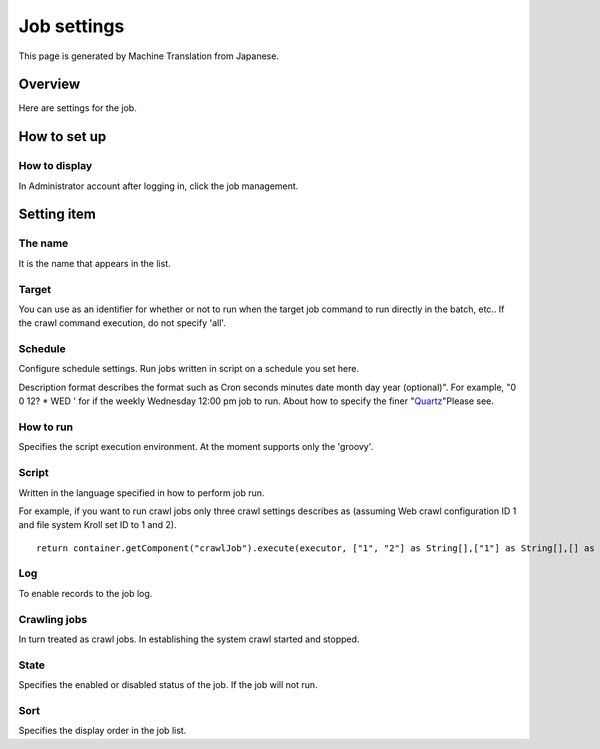 ============
Job settings
============

This page is generated by Machine Translation from Japanese.

Overview
========

Here are settings for the job.

How to set up
=============

How to display
--------------

In Administrator account after logging in, click the job management.

|image0|

|image1|

Setting item
============

The name
--------

It is the name that appears in the list.

Target
------

You can use as an identifier for whether or not to run when the target
job command to run directly in the batch, etc.. If the crawl command
execution, do not specify 'all'.

Schedule
--------

Configure schedule settings. Run jobs written in script on a schedule
you set here.

Description format describes the format such as Cron seconds minutes
date month day year (optional)". For example, "0 0 12? \* WED ' for if
the weekly Wednesday 12:00 pm job to run. About how to specify the finer
"`Quartz <http://quartz-scheduler.org/documentation/quartz-2.2.x/tutorials/tutorial-lesson-06>`__\ "Please
see.

How to run
----------

Specifies the script execution environment. At the moment supports only
the 'groovy'.

Script
------

Written in the language specified in how to perform job run.

For example, if you want to run crawl jobs only three crawl settings
describes as (assuming Web crawl configuration ID 1 and file system
Kroll set ID to 1 and 2).

::

    return container.getComponent("crawlJob").execute(executor, ["1", "2"] as String[],["1"] as String[],[] as String[],"commit");

Log
---

To enable records to the job log.

Crawling jobs
-------------

In turn treated as crawl jobs. In establishing the system crawl started
and stopped.

State
-----

Specifies the enabled or disabled status of the job. If the job will not
run.

Sort
----

Specifies the display order in the job list.

.. |image0| image:: /images/en/9.1/admin/scheduledJob-1.png
.. |image1| image:: /images/en/9.1/admin/scheduledJob-2.png
